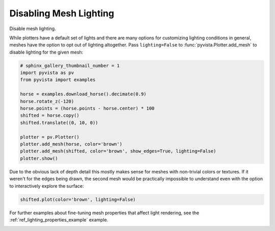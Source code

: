 
.. DO NOT EDIT.
.. THIS FILE WAS AUTOMATICALLY GENERATED BY SPHINX-GALLERY.
.. TO MAKE CHANGES, EDIT THE SOURCE PYTHON FILE:
.. "examples/04-lights/mesh_lighting.py"
.. LINE NUMBERS ARE GIVEN BELOW.

.. only:: html

    .. note::
        :class: sphx-glr-download-link-note

        Click :ref:`here <sphx_glr_download_examples_04-lights_mesh_lighting.py>`
        to download the full example code

.. rst-class:: sphx-glr-example-title

.. _sphx_glr_examples_04-lights_mesh_lighting.py:


.. _disabling_mesh_lighting_example:

Disabling Mesh Lighting
~~~~~~~~~~~~~~~~~~~~~~~

Disable mesh lighting.

While plotters have a default set of lights and there are many options
for customizing lighting conditions in general, meshes have the option
to opt out of lighting altogether. Pass ``lighting=False`` to
:func:`pyvista.Plotter.add_mesh` to disable lighting for the given
mesh:

.. GENERATED FROM PYTHON SOURCE LINES 16-32

.. code-block:: default

    # sphinx_gallery_thumbnail_number = 1
    import pyvista as pv
    from pyvista import examples

    horse = examples.download_horse().decimate(0.9)
    horse.rotate_z(-120)
    horse.points = (horse.points - horse.center) * 100
    shifted = horse.copy()
    shifted.translate((0, 10, 0))

    plotter = pv.Plotter()
    plotter.add_mesh(horse, color='brown')
    plotter.add_mesh(shifted, color='brown', show_edges=True, lighting=False)
    plotter.show()





.. image-sg:: /examples/04-lights/images/sphx_glr_mesh_lighting_001.png
   :alt: mesh lighting
   :srcset: /examples/04-lights/images/sphx_glr_mesh_lighting_001.png
   :class: sphx-glr-single-img





.. GENERATED FROM PYTHON SOURCE LINES 33-37

Due to the obvious lack of depth detail this mostly makes sense for meshes
with non-trivial colors or textures. If it weren't for the edges being drawn,
the second mesh would be practically impossible to understand even with the
option to interactively explore the surface:

.. GENERATED FROM PYTHON SOURCE LINES 37-40

.. code-block:: default


    shifted.plot(color='brown', lighting=False)




.. image-sg:: /examples/04-lights/images/sphx_glr_mesh_lighting_002.png
   :alt: mesh lighting
   :srcset: /examples/04-lights/images/sphx_glr_mesh_lighting_002.png
   :class: sphx-glr-single-img





.. GENERATED FROM PYTHON SOURCE LINES 41-43

For further examples about fine-tuning mesh properties that affect
light rendering, see the :ref:`ref_lighting_properties_example` example.


.. rst-class:: sphx-glr-timing

   **Total running time of the script:** ( 0 minutes  1.410 seconds)


.. _sphx_glr_download_examples_04-lights_mesh_lighting.py:


.. only :: html

 .. container:: sphx-glr-footer
    :class: sphx-glr-footer-example



  .. container:: sphx-glr-download sphx-glr-download-python

     :download:`Download Python source code: mesh_lighting.py <mesh_lighting.py>`



  .. container:: sphx-glr-download sphx-glr-download-jupyter

     :download:`Download Jupyter notebook: mesh_lighting.ipynb <mesh_lighting.ipynb>`


.. only:: html

 .. rst-class:: sphx-glr-signature

    `Gallery generated by Sphinx-Gallery <https://sphinx-gallery.github.io>`_
